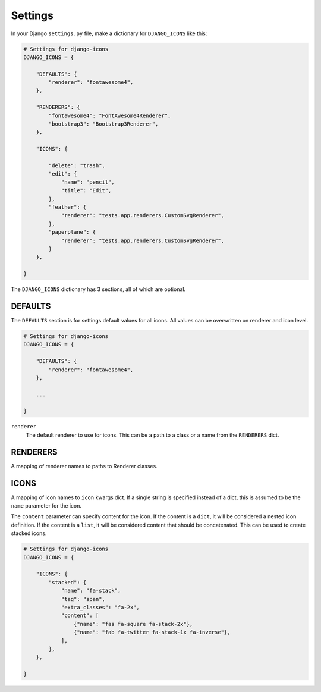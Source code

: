 Settings
========

In your Django ``settings.py`` file, make a dictionary for ``DJANGO_ICONS`` like this:

.. code:: Python

    # Settings for django-icons
    DJANGO_ICONS = {

        "DEFAULTS": {
            "renderer": "fontawesome4",
        },

        "RENDERERS": {
            "fontawesome4": "FontAwesome4Renderer",
            "bootstrap3": "Bootstrap3Renderer",
        },

        "ICONS": {

            "delete": "trash",
            "edit": {
                "name": "pencil",
                "title": "Edit",
            },
            "feather": {
                "renderer": "tests.app.renderers.CustomSvgRenderer",
            },
            "paperplane": {
                "renderer": "tests.app.renderers.CustomSvgRenderer",
            }
        },

    }

The ``DJANGO_ICONS`` dictionary has 3 sections, all of which are optional.


DEFAULTS
--------

The ``DEFAULTS`` section is for settings default values for all icons.
All values can be overwritten on renderer and icon level.

.. code:: Python

    # Settings for django-icons
    DJANGO_ICONS = {

        "DEFAULTS": {
            "renderer": "fontawesome4",
        },

        ...

    }

``renderer``
  The default renderer to use for icons.
  This can be a path to a class or a name from the ``RENDERERS`` dict.


RENDERERS
---------

A mapping of renderer names to paths to Renderer classes.


ICONS
-----

A mapping of icon names to ``icon`` kwargs dict. If a single string is specified instead of a dict,
this is assumed to be the ``name`` parameter for the icon.

The ``content`` parameter can specify content for the icon. If the content is a ``dict``, it will
be considered a nested icon definition. If the content is a ``list``, it will be considered content
that should be concatenated. This can be used to create stacked icons.

.. code:: Python

    # Settings for django-icons
    DJANGO_ICONS = {

        "ICONS": {
            "stacked": {
                "name": "fa-stack",
                "tag": "span",
                "extra_classes": "fa-2x",
                "content": [
                    {"name": "fas fa-square fa-stack-2x"},
                    {"name": "fab fa-twitter fa-stack-1x fa-inverse"},
                ],
            },
        },

    }
